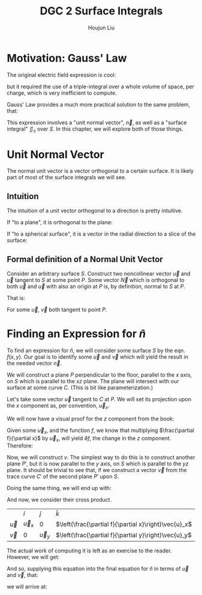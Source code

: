 :PROPERTIES:
:ID:       8CDFB28E-93C0-4872-A858-CEF1F1D260C3
:END:
#+title: DGC 2 Surface Integrals
#+author: Houjun Liu

* Motivation: Gauss' Law
The original electric field expression is cool:

\begin{equation}
   \vec{E}(\vec{R}) = \frac{1}{4\pi\epsilon_0} \iiint_V \frac{\rho(\vec{r})\hat{u}\vec{r'}}{|\vec{r}-\vec{r}'|^2} dV'
\end{equation}

but it required the use of a triple-integral over a whole volume of space, per charge, which is very inefficient to compute.

Gauss' Law provides a much more practical solution to the same problem, that:

\begin{equation}
   \iint_s \vec{E} \cdot \vec{n} dS = \frac{q}{\epsilon_0}
\end{equation}

This expression involves a "unit normal vector", $\vec{n}$, as well as a "surface integral" $\iint_s$ over $S$. In this chapter, we will explore both of those things.

* Unit Normal Vector
The normal unit vector is a vector orthogonal to a certain surface. It is likely part of most of the surface integrals we will see.

** Intuition
The intuition of a unit vector orthogonal to a direction is pretty intuitive.

If "to a plane", it is orthogonal to the plane:

#+DOWNLOADED: screenshot @ 2022-01-24 09:54:13
[[file:2022-01-24_09-54-13_screenshot.png]]

If "to a spherical surface", it is a vector in the radial direction to a slice of the surface:

#+DOWNLOADED: screenshot @ 2022-01-24 09:55:21
[[file:2022-01-24_09-55-21_screenshot.png]]

** Formal definition of a Normal Unit Vector
Consider an arbitrary surface $S$. Construct two noncollinear vector $\vec{u}$ and $\vec{u}$ tangent to $S$ at some point $P$. Some vector $\vec{N}$ which is orthogonal to both $\vec{u}$ and $\vec{u}$ with also an origin at $P$ is, by definition, normal to $S$ at $P$.

#+DOWNLOADED: screenshot @ 2022-01-24 22:27:30
[[file:2022-01-24_22-27-30_screenshot.png]]

That is:

\begin{equation}
   \hat{n} = \frac{\vec{N}}{||N||} = \frac{\vec{u}\times \vec{v}}{|\vec{u}\times \vec{v}|}
\end{equation}

For some $\vec{u}$, $\vec{v}$ both tangent to point $P$.

* Finding an Expression for $\hat{n}$
To find an expression for $\hat{n}$, we will consider some surface $S$ by the eqn. $f(x,y)$. Our goal is to identify some $\vec{u}$ and $\vec{v}$ which will yield the result in the needed vector $\vec{n}$.

We will construct a plane $P$ perpendicular to the floor, parallel to the $x$ axis, on $S$ which is parallel to the $xz$ plane. The plane will intersect with our surface at some curve $C$. (This is bit like parameterization.)

Let's take some vector $\vec{u}$ tangent to $C$ at $P$. We will set its projection upon the $x$ component as, per convention, $\vec{u}_x$.

We will now have a visual proof for the $z$ component from the book:

#+DOWNLOADED: screenshot @ 2022-01-24 23:21:54
[[file:2022-01-24_23-21-54_screenshot.png]]

Given some $\vec{u}_x$, and the function $f$, we know that multiplying $\frac{\partial f}{\partial x}$ by $\vec{u}_x$, will yield $\partial f$, the change in the $z$ component. Therefore:

\begin{equation}
\vec{u} = \hat{i} \vec{u}_x + \hat{k}\left(\frac{\partial f}{\partial x}\vec{u}_x\right) = \left[\hat{i} + \hat{k}\left(\frac{\partial f}{\partial x}\right)\right]\vec{u}_x
\end{equation}

Now, we will construct $v$. The simplest way to do this is to construct another plane $P'$, but it is now parallel to the $y$ axis, on $S$ which is parallel to the $yz$ plane. It should be trivial to see that, if we construct a vector $\vec{v}$ from the trace curve $C'$ of the second plane $P'$ upon $S$.

Doing the same thing, we will end up with:

\begin{equation}
\vec{v} = \hat{j} \vec{v}_y + \hat{k}\left(\frac{\partial f}{\partial y}\vec{u}_y\right) = \left[\hat{j} + \hat{k}\left(\frac{\partial f}{\partial y}\right)\right]\vec{u}_y
\end{equation}

And now, we consider their cross product.

|           | $\hat{i}$   | $\hat{j}$ | $\hat{k}$                                             |
| $\vec{u}$ | $\vec{u}_x$ | $0$       | $\left(\frac{\partial f}{\partial x}\right)\vec{u}_x$ |
| $\vec{v}$ | $0$         | $\vec{u}_y$ | $\left(\frac{\partial f}{\partial y}\right)\vec{u}_y$ |

The actual work of computing it is left as an exercise to the reader. However, we will get:

\begin{equation}
    \vec{u} \times \vec{v} = \left[-\hat{i}\left(\frac{\partial f}{\partial x}\right)-\hat{j}\left(\frac{\partial f}{\partial y}\right)+\hat{k}\right] \vec{u}_x\vec{u}_y
\end{equation}

And so, supplying this equation into the final equation for $\hat{n}$ in terms of $\vec{u}$ and $\vec{v}$, that:

\begin{equation}
   \hat{n} = \frac{\vec{N}}{||N||} = \frac{\vec{u}\times \vec{v}}{|\vec{u}\times \vec{v}|}
\end{equation}

we will arrive at:

\begin{equation}
   \hat{n} = \frac{-\hat{i}\left(\frac{\partial f}{\partial x}\right)-\hat{j}\left(\frac{\partial f}{\partial y}\right)+\hat{k}}{\sqrt{1+\left(\frac{\partial f}{\partial x}\right)^2 + \left(\frac{\partial f}{\partial y}\right)^2}} 
\end{equation}

